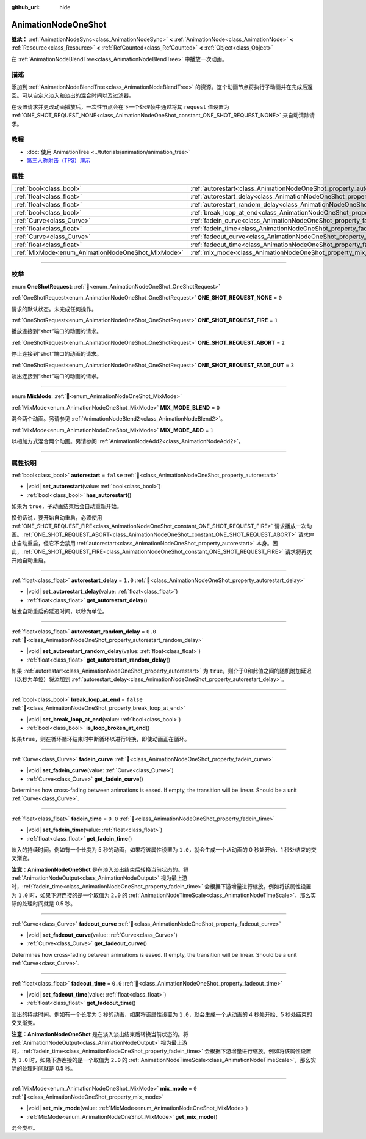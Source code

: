:github_url: hide

.. DO NOT EDIT THIS FILE!!!
.. Generated automatically from Godot engine sources.
.. Generator: https://github.com/godotengine/godot/tree/master/doc/tools/make_rst.py.
.. XML source: https://github.com/godotengine/godot/tree/master/doc/classes/AnimationNodeOneShot.xml.

.. _class_AnimationNodeOneShot:

AnimationNodeOneShot
====================

**继承：** :ref:`AnimationNodeSync<class_AnimationNodeSync>` **<** :ref:`AnimationNode<class_AnimationNode>` **<** :ref:`Resource<class_Resource>` **<** :ref:`RefCounted<class_RefCounted>` **<** :ref:`Object<class_Object>`

在 :ref:`AnimationNodeBlendTree<class_AnimationNodeBlendTree>` 中播放一次动画。

.. rst-class:: classref-introduction-group

描述
----

添加到 :ref:`AnimationNodeBlendTree<class_AnimationNodeBlendTree>` 的资源。这个动画节点将执行子动画并在完成后返回。可以自定义淡入和淡出的混合时间以及过滤器。

在设置请求并更改动画播放后，一次性节点会在下一个处理帧中通过将其 ``request`` 值设置为 :ref:`ONE_SHOT_REQUEST_NONE<class_AnimationNodeOneShot_constant_ONE_SHOT_REQUEST_NONE>` 来自动清除请求。


.. tabs::

 .. code-tab:: gdscript

    # 播放连接到 “shot” 端口的子动画。
    animation_tree.set("parameters/OneShot/request", AnimationNodeOneShot.ONE_SHOT_REQUEST_FIRE)
    # 替代语法（与上述结果相同）。
    animation_tree["parameters/OneShot/request"] = AnimationNodeOneShot.ONE_SHOT_REQUEST_FIRE
    
    # 中止连接到 “shot” 端口的子动画。
    animation_tree.set("parameters/OneShot/request", AnimationNodeOneShot.ONE_SHOT_REQUEST_ABORT)
    # 替代语法（与上述结果相同）。
    animation_tree["parameters/OneShot/request"] = AnimationNodeOneShot.ONE_SHOT_REQUEST_FADE_OUT
    
    # 使用淡出的方法中止连接到 “shot”端口的子动画。
    animation_tree.set("parameters/OneShot/request", AnimationNodeOneShot.ONE_SHOT_REQUEST_FADE_OUT)
    # 替代语法（与上述结果相同）。
    animation_tree["parameters/OneShot/request"] = AnimationNodeOneShot.ONE_SHOT_REQUEST_FADE_OUT
    
    # 获取当前状态（只读）。
    animation_tree.get("parameters/OneShot/active"))
    # 替代语法（与上述结果相同）。
    animation_tree["parameters/OneShot/active"]
    
    # 获取当前内部状态（只读）。
    animation_tree.get("parameters/OneShot/internal_active")
    # 替代语法（与上述结果相同）。
    animation_tree["parameters/OneShot/internal_active"]

 .. code-tab:: csharp

    // 播放连接到 “shot” 端口的子动画。
    animationTree.Set("parameters/OneShot/request", (int)AnimationNodeOneShot.OneShotRequest.Fire);
    
    // 中止连接到 “shot” 端口的子动画。
    animationTree.Set("parameters/OneShot/request", (int)AnimationNodeOneShot.OneShotRequest.Abort);
    
    // 使用淡出的方法中止连接到 “shot”端口的子动画。
    animationTree.Set("parameters/OneShot/request", (int)AnimationNodeOneShot.OneShotRequest.FadeOut);
    
    // 获取当前状态（只读）。
    animationTree.Get("parameters/OneShot/active");
    
    // 获取当前内部状态（只读）。
    animationTree.Get("parameters/OneShot/internal_active");



.. rst-class:: classref-introduction-group

教程
----

- :doc:`使用 AnimationTree <../tutorials/animation/animation_tree>`

- `第三人称射击（TPS）演示 <https://godotengine.org/asset-library/asset/2710>`__

.. rst-class:: classref-reftable-group

属性
----

.. table::
   :widths: auto

   +---------------------------------------------------+-----------------------------------------------------------------------------------------------+-----------+
   | :ref:`bool<class_bool>`                           | :ref:`autorestart<class_AnimationNodeOneShot_property_autorestart>`                           | ``false`` |
   +---------------------------------------------------+-----------------------------------------------------------------------------------------------+-----------+
   | :ref:`float<class_float>`                         | :ref:`autorestart_delay<class_AnimationNodeOneShot_property_autorestart_delay>`               | ``1.0``   |
   +---------------------------------------------------+-----------------------------------------------------------------------------------------------+-----------+
   | :ref:`float<class_float>`                         | :ref:`autorestart_random_delay<class_AnimationNodeOneShot_property_autorestart_random_delay>` | ``0.0``   |
   +---------------------------------------------------+-----------------------------------------------------------------------------------------------+-----------+
   | :ref:`bool<class_bool>`                           | :ref:`break_loop_at_end<class_AnimationNodeOneShot_property_break_loop_at_end>`               | ``false`` |
   +---------------------------------------------------+-----------------------------------------------------------------------------------------------+-----------+
   | :ref:`Curve<class_Curve>`                         | :ref:`fadein_curve<class_AnimationNodeOneShot_property_fadein_curve>`                         |           |
   +---------------------------------------------------+-----------------------------------------------------------------------------------------------+-----------+
   | :ref:`float<class_float>`                         | :ref:`fadein_time<class_AnimationNodeOneShot_property_fadein_time>`                           | ``0.0``   |
   +---------------------------------------------------+-----------------------------------------------------------------------------------------------+-----------+
   | :ref:`Curve<class_Curve>`                         | :ref:`fadeout_curve<class_AnimationNodeOneShot_property_fadeout_curve>`                       |           |
   +---------------------------------------------------+-----------------------------------------------------------------------------------------------+-----------+
   | :ref:`float<class_float>`                         | :ref:`fadeout_time<class_AnimationNodeOneShot_property_fadeout_time>`                         | ``0.0``   |
   +---------------------------------------------------+-----------------------------------------------------------------------------------------------+-----------+
   | :ref:`MixMode<enum_AnimationNodeOneShot_MixMode>` | :ref:`mix_mode<class_AnimationNodeOneShot_property_mix_mode>`                                 | ``0``     |
   +---------------------------------------------------+-----------------------------------------------------------------------------------------------+-----------+

.. rst-class:: classref-section-separator

----

.. rst-class:: classref-descriptions-group

枚举
----

.. _enum_AnimationNodeOneShot_OneShotRequest:

.. rst-class:: classref-enumeration

enum **OneShotRequest**: :ref:`🔗<enum_AnimationNodeOneShot_OneShotRequest>`

.. _class_AnimationNodeOneShot_constant_ONE_SHOT_REQUEST_NONE:

.. rst-class:: classref-enumeration-constant

:ref:`OneShotRequest<enum_AnimationNodeOneShot_OneShotRequest>` **ONE_SHOT_REQUEST_NONE** = ``0``

请求的默认状态。未完成任何操作。

.. _class_AnimationNodeOneShot_constant_ONE_SHOT_REQUEST_FIRE:

.. rst-class:: classref-enumeration-constant

:ref:`OneShotRequest<enum_AnimationNodeOneShot_OneShotRequest>` **ONE_SHOT_REQUEST_FIRE** = ``1``

播放连接到“shot”端口的动画的请求。

.. _class_AnimationNodeOneShot_constant_ONE_SHOT_REQUEST_ABORT:

.. rst-class:: classref-enumeration-constant

:ref:`OneShotRequest<enum_AnimationNodeOneShot_OneShotRequest>` **ONE_SHOT_REQUEST_ABORT** = ``2``

停止连接到“shot”端口的动画的请求。

.. _class_AnimationNodeOneShot_constant_ONE_SHOT_REQUEST_FADE_OUT:

.. rst-class:: classref-enumeration-constant

:ref:`OneShotRequest<enum_AnimationNodeOneShot_OneShotRequest>` **ONE_SHOT_REQUEST_FADE_OUT** = ``3``

淡出连接到“shot”端口的动画的请求。

.. rst-class:: classref-item-separator

----

.. _enum_AnimationNodeOneShot_MixMode:

.. rst-class:: classref-enumeration

enum **MixMode**: :ref:`🔗<enum_AnimationNodeOneShot_MixMode>`

.. _class_AnimationNodeOneShot_constant_MIX_MODE_BLEND:

.. rst-class:: classref-enumeration-constant

:ref:`MixMode<enum_AnimationNodeOneShot_MixMode>` **MIX_MODE_BLEND** = ``0``

混合两个动画。另请参见 :ref:`AnimationNodeBlend2<class_AnimationNodeBlend2>`\ 。

.. _class_AnimationNodeOneShot_constant_MIX_MODE_ADD:

.. rst-class:: classref-enumeration-constant

:ref:`MixMode<enum_AnimationNodeOneShot_MixMode>` **MIX_MODE_ADD** = ``1``

以相加方式混合两个动画。另请参阅 :ref:`AnimationNodeAdd2<class_AnimationNodeAdd2>`\ 。

.. rst-class:: classref-section-separator

----

.. rst-class:: classref-descriptions-group

属性说明
--------

.. _class_AnimationNodeOneShot_property_autorestart:

.. rst-class:: classref-property

:ref:`bool<class_bool>` **autorestart** = ``false`` :ref:`🔗<class_AnimationNodeOneShot_property_autorestart>`

.. rst-class:: classref-property-setget

- |void| **set_autorestart**\ (\ value\: :ref:`bool<class_bool>`\ )
- :ref:`bool<class_bool>` **has_autorestart**\ (\ )

如果为 ``true``\ ，子动画结束后会自动重新开始。

换句话说，要开始自动重启，必须使用 :ref:`ONE_SHOT_REQUEST_FIRE<class_AnimationNodeOneShot_constant_ONE_SHOT_REQUEST_FIRE>` 请求播放一次动画。\ :ref:`ONE_SHOT_REQUEST_ABORT<class_AnimationNodeOneShot_constant_ONE_SHOT_REQUEST_ABORT>` 请求停止自动重启，但它不会禁用 :ref:`autorestart<class_AnimationNodeOneShot_property_autorestart>` 本身。因此，\ :ref:`ONE_SHOT_REQUEST_FIRE<class_AnimationNodeOneShot_constant_ONE_SHOT_REQUEST_FIRE>` 请求将再次开始自动重启。

.. rst-class:: classref-item-separator

----

.. _class_AnimationNodeOneShot_property_autorestart_delay:

.. rst-class:: classref-property

:ref:`float<class_float>` **autorestart_delay** = ``1.0`` :ref:`🔗<class_AnimationNodeOneShot_property_autorestart_delay>`

.. rst-class:: classref-property-setget

- |void| **set_autorestart_delay**\ (\ value\: :ref:`float<class_float>`\ )
- :ref:`float<class_float>` **get_autorestart_delay**\ (\ )

触发自动重启的延迟时间，以秒为单位。

.. rst-class:: classref-item-separator

----

.. _class_AnimationNodeOneShot_property_autorestart_random_delay:

.. rst-class:: classref-property

:ref:`float<class_float>` **autorestart_random_delay** = ``0.0`` :ref:`🔗<class_AnimationNodeOneShot_property_autorestart_random_delay>`

.. rst-class:: classref-property-setget

- |void| **set_autorestart_random_delay**\ (\ value\: :ref:`float<class_float>`\ )
- :ref:`float<class_float>` **get_autorestart_random_delay**\ (\ )

如果 :ref:`autorestart<class_AnimationNodeOneShot_property_autorestart>` 为 ``true``\ ，则介于0和此值之间的随机附加延迟（以秒为单位）将添加到 :ref:`autorestart_delay<class_AnimationNodeOneShot_property_autorestart_delay>`\ 。

.. rst-class:: classref-item-separator

----

.. _class_AnimationNodeOneShot_property_break_loop_at_end:

.. rst-class:: classref-property

:ref:`bool<class_bool>` **break_loop_at_end** = ``false`` :ref:`🔗<class_AnimationNodeOneShot_property_break_loop_at_end>`

.. rst-class:: classref-property-setget

- |void| **set_break_loop_at_end**\ (\ value\: :ref:`bool<class_bool>`\ )
- :ref:`bool<class_bool>` **is_loop_broken_at_end**\ (\ )

如果\ ``true``\ ，则在循环循环结束时中断循环以进行转换，即使动画正在循环。

.. rst-class:: classref-item-separator

----

.. _class_AnimationNodeOneShot_property_fadein_curve:

.. rst-class:: classref-property

:ref:`Curve<class_Curve>` **fadein_curve** :ref:`🔗<class_AnimationNodeOneShot_property_fadein_curve>`

.. rst-class:: classref-property-setget

- |void| **set_fadein_curve**\ (\ value\: :ref:`Curve<class_Curve>`\ )
- :ref:`Curve<class_Curve>` **get_fadein_curve**\ (\ )

Determines how cross-fading between animations is eased. If empty, the transition will be linear. Should be a unit :ref:`Curve<class_Curve>`.

.. rst-class:: classref-item-separator

----

.. _class_AnimationNodeOneShot_property_fadein_time:

.. rst-class:: classref-property

:ref:`float<class_float>` **fadein_time** = ``0.0`` :ref:`🔗<class_AnimationNodeOneShot_property_fadein_time>`

.. rst-class:: classref-property-setget

- |void| **set_fadein_time**\ (\ value\: :ref:`float<class_float>`\ )
- :ref:`float<class_float>` **get_fadein_time**\ (\ )

淡入的持续时间。例如有一个长度为 5 秒的动画，如果将该属性设置为 ``1.0``\ ，就会生成一个从动画的 0 秒处开始、1 秒处结束的交叉渐变。

\ **注意：**\ **AnimationNodeOneShot** 是在淡入淡出结束后转换当前状态的。将 :ref:`AnimationNodeOutput<class_AnimationNodeOutput>` 视为最上游时，\ :ref:`fadein_time<class_AnimationNodeOneShot_property_fadein_time>` 会根据下游增量进行缩放。例如将该属性设置为 ``1.0`` 时，如果下游连接的是一个取值为 ``2.0`` 的 :ref:`AnimationNodeTimeScale<class_AnimationNodeTimeScale>`\ ，那么实际的处理时间就是 0.5 秒。

.. rst-class:: classref-item-separator

----

.. _class_AnimationNodeOneShot_property_fadeout_curve:

.. rst-class:: classref-property

:ref:`Curve<class_Curve>` **fadeout_curve** :ref:`🔗<class_AnimationNodeOneShot_property_fadeout_curve>`

.. rst-class:: classref-property-setget

- |void| **set_fadeout_curve**\ (\ value\: :ref:`Curve<class_Curve>`\ )
- :ref:`Curve<class_Curve>` **get_fadeout_curve**\ (\ )

Determines how cross-fading between animations is eased. If empty, the transition will be linear. Should be a unit :ref:`Curve<class_Curve>`.

.. rst-class:: classref-item-separator

----

.. _class_AnimationNodeOneShot_property_fadeout_time:

.. rst-class:: classref-property

:ref:`float<class_float>` **fadeout_time** = ``0.0`` :ref:`🔗<class_AnimationNodeOneShot_property_fadeout_time>`

.. rst-class:: classref-property-setget

- |void| **set_fadeout_time**\ (\ value\: :ref:`float<class_float>`\ )
- :ref:`float<class_float>` **get_fadeout_time**\ (\ )

淡出的持续时间。例如有一个长度为 5 秒的动画，如果将该属性设置为 ``1.0``\ ，就会生成一个从动画的 4 秒处开始、5 秒处结束的交叉渐变。

\ **注意：**\ **AnimationNodeOneShot** 是在淡入淡出结束后转换当前状态的。将 :ref:`AnimationNodeOutput<class_AnimationNodeOutput>` 视为最上游时，\ :ref:`fadein_time<class_AnimationNodeOneShot_property_fadein_time>` 会根据下游增量进行缩放。例如将该属性设置为 ``1.0`` 时，如果下游连接的是一个取值为 ``2.0`` 的 :ref:`AnimationNodeTimeScale<class_AnimationNodeTimeScale>`\ ，那么实际的处理时间就是 0.5 秒。

.. rst-class:: classref-item-separator

----

.. _class_AnimationNodeOneShot_property_mix_mode:

.. rst-class:: classref-property

:ref:`MixMode<enum_AnimationNodeOneShot_MixMode>` **mix_mode** = ``0`` :ref:`🔗<class_AnimationNodeOneShot_property_mix_mode>`

.. rst-class:: classref-property-setget

- |void| **set_mix_mode**\ (\ value\: :ref:`MixMode<enum_AnimationNodeOneShot_MixMode>`\ )
- :ref:`MixMode<enum_AnimationNodeOneShot_MixMode>` **get_mix_mode**\ (\ )

混合类型。

.. |virtual| replace:: :abbr:`virtual (本方法通常需要用户覆盖才能生效。)`
.. |const| replace:: :abbr:`const (本方法无副作用，不会修改该实例的任何成员变量。)`
.. |vararg| replace:: :abbr:`vararg (本方法除了能接受在此处描述的参数外，还能够继续接受任意数量的参数。)`
.. |constructor| replace:: :abbr:`constructor (本方法用于构造某个类型。)`
.. |static| replace:: :abbr:`static (调用本方法无需实例，可直接使用类名进行调用。)`
.. |operator| replace:: :abbr:`operator (本方法描述的是使用本类型作为左操作数的有效运算符。)`
.. |bitfield| replace:: :abbr:`BitField (这个值是由下列位标志构成位掩码的整数。)`
.. |void| replace:: :abbr:`void (无返回值。)`
